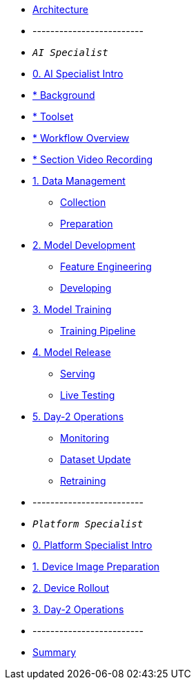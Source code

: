 * xref:00-arch-intro.adoc[Architecture]
* -------------------------
* `_AI Specialist_`
* xref:ai-specialist-00-intro.adoc[0. AI Specialist Intro]
* xref:ai-specialist-00-intro.adoc#_background[  * Background]
* xref:ai-specialist-00-intro.adoc#_toolset[  * Toolset]
* xref:ai-specialist-00-intro.adoc#_workflow_overview[  * Workflow Overview]
* xref:ai-specialist-00-intro.adoc#_section_video_recording[  * Section Video Recording]
* xref:ai-specialist-01-data.adoc[1. Data Management]


** xref:ai-specialist-01-data.adoc#_collection[Collection]
** xref:ai-specialist-01-data.adoc#_preparation[Preparation]


* xref:ai-specialist-02-develop.adoc[2. Model Development]



** xref:ai-specialist-02-develop.adoc#_feature_engineering[Feature Engineering]
** xref:ai-specialist-02-develop.adoc#_developing[Developing]




* xref:ai-specialist-03-training.adoc[3. Model Training]



** xref:ai-specialist-03-training.adoc#_training_pipeline[Training Pipeline]




* xref:ai-specialist-04-deploy.adoc[4. Model Release]



** xref:ai-specialist-04-deploy.adoc#_serving[Serving]
** xref:ai-specialist-04-deploy.adoc#_live_testing[Live Testing]





* xref:ai-specialist-05-update.adoc[5. Day-2 Operations]


** xref:ai-specialist-05-update.adoc#_monitoring[Monitoring]
** xref:ai-specialist-05-update.adoc#_dataset_update[Dataset Update]
** xref:ai-specialist-05-update.adoc#_retrain[Retraining]






* -------------------------
* `_Platform Specialist_`
* xref:platform-specialist-00-intro.adoc[0. Platform Specialist Intro]
* xref:platform-specialist-01-image-bake.adoc[1. Device Image Preparation]
* xref:platform-specialist-02-device-onboarding.adoc[2. Device Rollout]
* xref:platform-specialist-03-day-2-ops.adoc[3. Day-2 Operations]
* -------------------------
* xref:99-summary.adoc[Summary]
